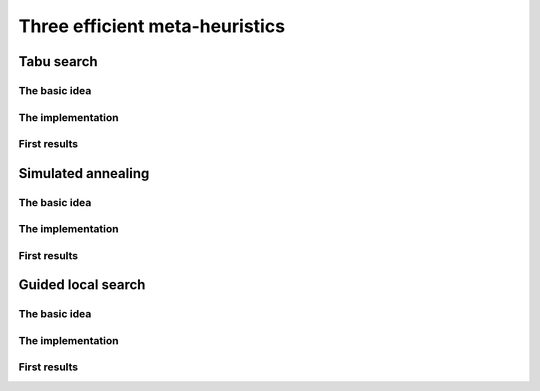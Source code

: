 
..  _metaheuristics_examples:

Three efficient meta-heuristics
----------------------------------------

..  only:: draft
  
    Lots of 
    meta-heuristics are based on local search: they start with an initial solution and improve it
    little by little. Among them, we present three well-known meta-heurisitics:
    
    * **Tabu Search**: one of the most efficient meta-heuristic on the market!
    
    * **Simulated Annealing**: one of the first available meta-heuristic.
    
    * **Guided Local Search**: well suited for some problems like routing problems.
    
    We don't want to enter a war about what meta-heuristic is best and who invented it. Let's say that meta-heuristics
    
    - are quite new: the first ones date from the 1960s;
    - are not very well understood: why are some efficient for some problems and not for others?;
    - are somehow all related to each others: you can express one meta-heuristic with another;
    - have their efficiency strongly related to the quality of the code and the knowledge of the problem:
      a good or bad implementations of the same algorithm can give suprisingly completely different behaviours and 
      the more knowledge about the problem you can use to (cleverly) adapt the meta-heuristic, the better;
    - are often based on very simple ideas.
    
    One could write books on meta-heuristics and indeed lots of books, articles, reports have been written. There are 
    even scientific communities that only sware by this or this meta-heuristic. In this manual, we only can 
    scratch the surface of this fascinating subject.
    
    In *or-tools*, we implement meta-heuristics with ``SearchMonitor``\s 
    (see the section :ref:`hood_metaheuristics`)
    and ``LocalSearch`` ``DecisionBuilder``\s. This is quite "natural" as ``SearchMonitor``\s allow to... *monitor* the
    search.
    
    Basic versions of *Tabu Search*, *Simulated Annealing* and *Guided Local Search*
    are implemented by specialized ``SearchMonitor``\s: ``Metaheuristic``\s.
    
    We devote the next three sections to each of three these meta-heuristics and our 
    basic implementation.


..  _tabu:

Tabu search 
^^^^^^^^^^^^^^^^^^^^^^^^^^^^^^^

..  only:: draft

    This meta-heuristic was invented in the eighties and has been quite successful to produce very good solutions for most 
    of the challenging problems. We propose a basic implementation and try to solve the job-shop problem.
    
    
The basic idea
""""""""""""""""""""

..  only:: draft

    The basic idea is to avoid
    being trapped in a local optimum by making some *features* of a solution *tabu*:
    we don't want to produce any solution for a certain period of time that possess these features. 
    This period of time is called a **tenure**. If we choose these features well, not only do we have the guarantee 
    that we will not produce the best local optimum again but we might get out of the vicinity of this best local 
    optimum and explore more promising neighborhoods. Figure XXX illustrates this.

The implementation
""""""""""""""""""""

..  only:: draft

First results
""""""""""""""""""""

..  only:: draft


..  _simulated_annealing:

Simulated annealing
^^^^^^^^^^^^^^^^^^^^^^^^^^^^^^^

The basic idea
""""""""""""""""""""

..  only:: draft

The implementation
""""""""""""""""""""

..  only:: draft

First results
""""""""""""""""""""

..  only:: draft


..  _guided_local_search:

Guided local search
^^^^^^^^^^^^^^^^^^^^^^^^^

The basic idea
""""""""""""""""""""

..  only:: draft


The implementation
""""""""""""""""""""

..  only:: draft

First results
""""""""""""""""""""

..  only:: draft



..  only:: final

    ..  raw:: html
        
        <br><br><br><br><br><br><br><br><br><br><br><br><br><br><br><br><br><br><br><br><br><br><br><br><br><br><br>
        <br><br><br><br><br><br><br><br><br><br><br><br><br><br><br><br><br><br><br><br><br><br><br><br><br><br><br>

